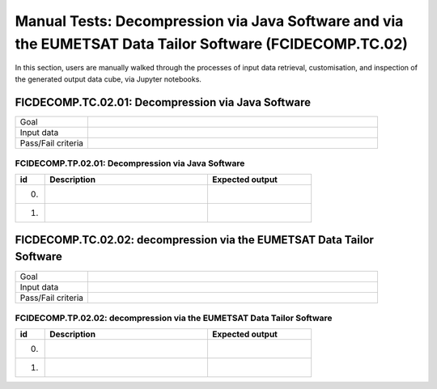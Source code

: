Manual Tests: Decompression via Java Software and via the EUMETSAT Data Tailor Software (FCIDECOMP.TC.02)
~~~~~~~~~~~~~~~~~~~~~~~~~~~~~~~~~~~~~~~~~~~~~~~~~~~~~~~~~~~~~~~~~~~~~~~~~~~~~~~~~~~~~~~~~~~~~~~~~~~~~~~~~

In this section, users are manually walked through the processes
of input data retrieval, customisation, and inspection of the generated output data cube,
via Jupyter notebooks.

FICDECOMP.TC.02.01: Decompression via Java Software
^^^^^^^^^^^^^^^^^^^^^^^^^^^^^^^^^^^^^^^^^^^^^^^^^^^

.. list-table::
   :header-rows: 0
   :widths: 20 80

   * - Goal
     -
   * - Input data
     -
   * - Pass/Fail criteria
     -


.. _FICDECOMP.TP.02.01:

FCIDECOMP.TP.02.01: Decompression via Java Software
'''''''''''''''''''''''''''''''''''''''''''''''''''

.. list-table::
   :header-rows: 1
   :widths: 10 55 35

   * - id
     - Description
     - Expected output
   * - 0.
     -
     -
   * - 1.
     -
     -


FICDECOMP.TC.02.02: decompression via the EUMETSAT Data Tailor Software
^^^^^^^^^^^^^^^^^^^^^^^^^^^^^^^^^^^^^^^^^^^^^^^^^^^^^^^^^^^^^^^^^^^^^^^

.. list-table::
   :header-rows: 0
   :widths: 20 80

   * - Goal
     -
   * - Input data
     -
   * - Pass/Fail criteria
     -


.. _FCIDECOMP.TP.02.02:

FCIDECOMP.TP.02.02: decompression via the EUMETSAT Data Tailor Software
'''''''''''''''''''''''''''''''''''''''''''''''''''''''''''''''''''''''

.. list-table::
   :header-rows: 1
   :widths: 10 55 35

   * - id
     - Description
     - Expected output
   * - 0.
     -
     -
   * - 1.
     -
     -
